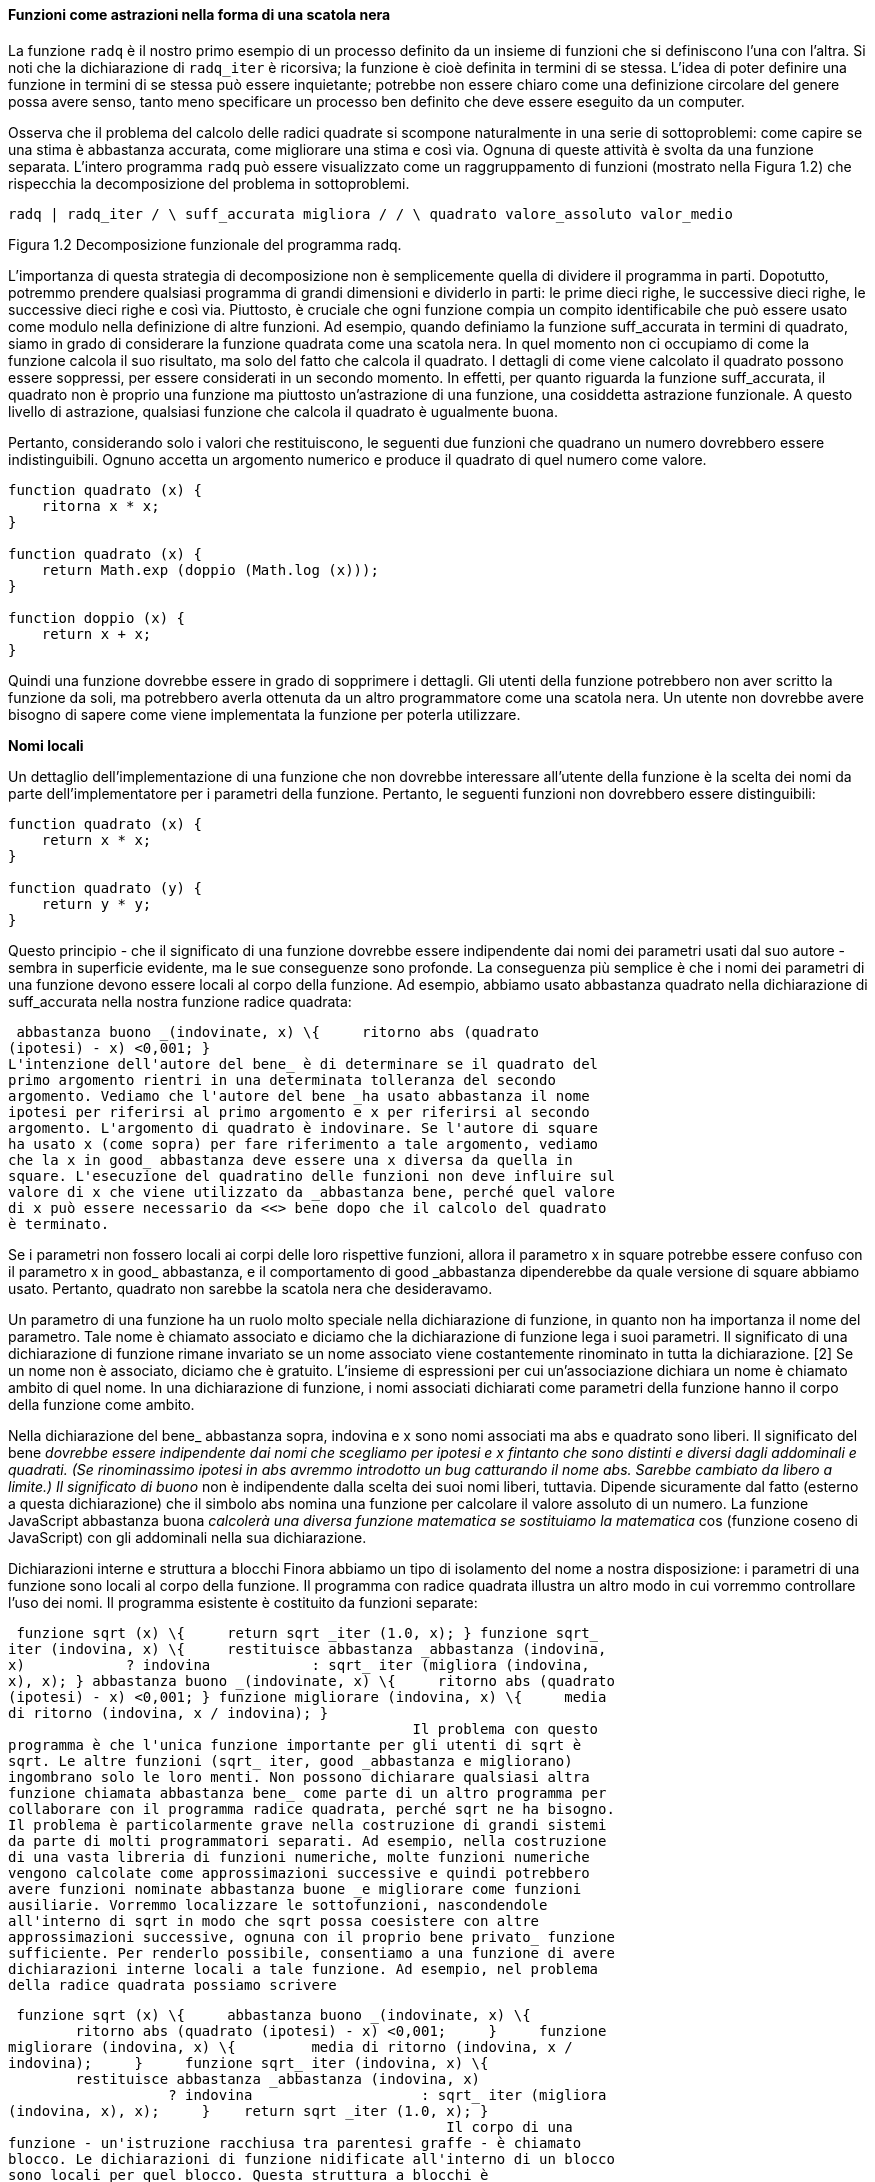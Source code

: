 ==== Funzioni come astrazioni nella forma di una scatola nera

La funzione `radq` è il nostro primo esempio di un processo definito da
un insieme di funzioni che si definiscono l'una con l'altra. Si noti che
la dichiarazione di `radq_iter` è ricorsiva; la funzione è cioè definita
in termini di se stessa. L'idea di poter definire una funzione in
termini di se stessa può essere inquietante; potrebbe non essere chiaro
come una definizione circolare del genere possa avere senso, tanto meno
specificare un processo ben definito che deve essere eseguito da un
computer.

Osserva che il problema del calcolo delle radici quadrate si scompone
naturalmente in una serie di sottoproblemi: come capire se una stima è
abbastanza accurata, come migliorare una stima e così via. Ognuna di
queste attività è svolta da una funzione separata. L'intero programma
`radq` può essere visualizzato come un raggruppamento di funzioni
(mostrato nella Figura 1.2) che rispecchia la decomposizione del
problema in sottoproblemi.



`radq                |            radq_iter            /       \   suff_accurata   migliora   /          /            \ quadrato valore_assoluto valor_medio`

Figura 1.2 Decomposizione funzionale del programma radq.

L'importanza di questa strategia di decomposizione non è semplicemente
quella di dividere il programma in parti. Dopotutto, potremmo prendere
qualsiasi programma di grandi dimensioni e dividerlo in parti: le prime
dieci righe, le successive dieci righe, le successive dieci righe e così
via. Piuttosto, è cruciale che ogni funzione compia un compito
identificabile che può essere usato come modulo nella definizione di
altre funzioni. Ad esempio, quando definiamo la funzione suff_accurata
in termini di quadrato, siamo in grado di considerare la funzione
quadrata come una scatola nera. In quel momento non ci occupiamo di come
la funzione calcola il suo risultato, ma solo del fatto che calcola il
quadrato. I dettagli di come viene calcolato il quadrato possono essere
soppressi, per essere considerati in un secondo momento. In effetti, per
quanto riguarda la funzione suff_accurata, il quadrato non è proprio una
funzione ma piuttosto un'astrazione di una funzione, una cosiddetta
astrazione funzionale. A questo livello di astrazione, qualsiasi
funzione che calcola il quadrato è ugualmente buona.

Pertanto, considerando solo i valori che restituiscono, le seguenti due
funzioni che quadrano un numero dovrebbero essere indistinguibili.
Ognuno accetta un argomento numerico e produce il quadrato di quel
numero come valore.

[source,javascript]
----
function quadrato (x) {
    ritorna x * x;
}

function quadrato (x) {
    return Math.exp (doppio (Math.log (x)));
}

function doppio (x) {
    return x + x;
}
----

Quindi una funzione dovrebbe essere in grado di sopprimere i dettagli.
Gli utenti della funzione potrebbero non aver scritto la funzione da
soli, ma potrebbero averla ottenuta da un altro programmatore come una
scatola nera. Un utente non dovrebbe avere bisogno di sapere come viene
implementata la funzione per poterla utilizzare.

*Nomi locali*

Un dettaglio dell'implementazione di una funzione che non dovrebbe
interessare all'utente della funzione è la scelta dei nomi da parte
dell'implementatore per i parametri della funzione. Pertanto, le
seguenti funzioni non dovrebbero essere distinguibili:

[source,javascript]
----
function quadrato (x) {
    return x * x;
}

function quadrato (y) {
    return y * y;
}
----

Questo principio - che il significato di una funzione dovrebbe essere
indipendente dai nomi dei parametri usati dal suo autore - sembra in
superficie evidente, ma le sue conseguenze sono profonde. La conseguenza
più semplice è che i nomi dei parametri di una funzione devono essere
locali al corpo della funzione. Ad esempio, abbiamo usato abbastanza
quadrato nella dichiarazione di suff_accurata nella nostra funzione
radice quadrata:

 abbastanza buono _(indovinate, x) \{     ritorno abs (quadrato
(ipotesi) - x) <0,001; }                                                
L'intenzione dell'autore del bene_ è di determinare se il quadrato del
primo argomento rientri in una determinata tolleranza del secondo
argomento. Vediamo che l'autore del bene _ha usato abbastanza il nome
ipotesi per riferirsi al primo argomento e x per riferirsi al secondo
argomento. L'argomento di quadrato è indovinare. Se l'autore di square
ha usato x (come sopra) per fare riferimento a tale argomento, vediamo
che la x in good_ abbastanza deve essere una x diversa da quella in
square. L'esecuzione del quadratino delle funzioni non deve influire sul
valore di x che viene utilizzato da _abbastanza bene, perché quel valore
di x può essere necessario da <<> bene dopo che il calcolo del quadrato
è terminato.

Se i parametri non fossero locali ai corpi delle loro rispettive
funzioni, allora il parametro x in square potrebbe essere confuso con il
parametro x in good_ abbastanza, e il comportamento di good _abbastanza
dipenderebbe da quale versione di square abbiamo usato. Pertanto,
quadrato non sarebbe la scatola nera che desideravamo.

Un parametro di una funzione ha un ruolo molto speciale nella
dichiarazione di funzione, in quanto non ha importanza il nome del
parametro. Tale nome è chiamato associato e diciamo che la dichiarazione
di funzione lega i suoi parametri. Il significato di una dichiarazione
di funzione rimane invariato se un nome associato viene costantemente
rinominato in tutta la dichiarazione. [2] Se un nome non è associato,
diciamo che è gratuito. L'insieme di espressioni per cui un'associazione
dichiara un nome è chiamato ambito di quel nome. In una dichiarazione di
funzione, i nomi associati dichiarati come parametri della funzione
hanno il corpo della funzione come ambito.

Nella dichiarazione del bene_ abbastanza sopra, indovina e x sono nomi
associati ma abs e quadrato sono liberi. Il significato del bene
_dovrebbe essere indipendente dai nomi che scegliamo per ipotesi e x
fintanto che sono distinti e diversi dagli addominali e quadrati. (Se
rinominassimo ipotesi in abs avremmo introdotto un bug catturando il
nome abs. Sarebbe cambiato da libero a limite.) Il significato di buono_
non è indipendente dalla scelta dei suoi nomi liberi, tuttavia. Dipende
sicuramente dal fatto (esterno a questa dichiarazione) che il simbolo
abs nomina una funzione per calcolare il valore assoluto di un numero.
La funzione JavaScript abbastanza buona _calcolerà una diversa funzione
matematica se sostituiamo la matematica_ cos (funzione coseno di
JavaScript) con gli addominali nella sua dichiarazione.

Dichiarazioni interne e struttura a blocchi Finora abbiamo un tipo di
isolamento del nome a nostra disposizione: i parametri di una funzione
sono locali al corpo della funzione. Il programma con radice quadrata
illustra un altro modo in cui vorremmo controllare l'uso dei nomi. Il
programma esistente è costituito da funzioni separate:

 funzione sqrt (x) \{     return sqrt _iter (1.0, x); } funzione sqrt_
iter (indovina, x) \{     restituisce abbastanza _abbastanza (indovina,
x)            ? indovina            : sqrt_ iter (migliora (indovina,
x), x); } abbastanza buono _(indovinate, x) \{     ritorno abs (quadrato
(ipotesi) - x) <0,001; } funzione migliorare (indovina, x) \{     media
di ritorno (indovina, x / indovina); }
                                                Il problema con questo
programma è che l'unica funzione importante per gli utenti di sqrt è
sqrt. Le altre funzioni (sqrt_ iter, good _abbastanza e migliorano)
ingombrano solo le loro menti. Non possono dichiarare qualsiasi altra
funzione chiamata abbastanza bene_ come parte di un altro programma per
collaborare con il programma radice quadrata, perché sqrt ne ha bisogno.
Il problema è particolarmente grave nella costruzione di grandi sistemi
da parte di molti programmatori separati. Ad esempio, nella costruzione
di una vasta libreria di funzioni numeriche, molte funzioni numeriche
vengono calcolate come approssimazioni successive e quindi potrebbero
avere funzioni nominate abbastanza buone _e migliorare come funzioni
ausiliarie. Vorremmo localizzare le sottofunzioni, nascondendole
all'interno di sqrt in modo che sqrt possa coesistere con altre
approssimazioni successive, ognuna con il proprio bene privato_ funzione
sufficiente. Per renderlo possibile, consentiamo a una funzione di avere
dichiarazioni interne locali a tale funzione. Ad esempio, nel problema
della radice quadrata possiamo scrivere

 funzione sqrt (x) \{     abbastanza buono _(indovinate, x) \{
        ritorno abs (quadrato (ipotesi) - x) <0,001;     }     funzione
migliorare (indovina, x) \{         media di ritorno (indovina, x /
indovina);     }     funzione sqrt_ iter (indovina, x) \{
        restituisce abbastanza _abbastanza (indovina, x)
                   ? indovina                    : sqrt_ iter (migliora
(indovina, x), x);     }    return sqrt _iter (1.0, x); }
                                                    Il corpo di una
funzione - un'istruzione racchiusa tra parentesi graffe - è chiamato
blocco. Le dichiarazioni di funzione nidificate all'interno di un blocco
sono locali per quel blocco. Questa struttura a blocchi è
sostanzialmente la giusta soluzione al più semplice problema di
impacchettamento del nome. Ma c'è un'idea migliore in agguato qui. Oltre
a internalizzare le dichiarazioni delle funzioni ausiliarie, possiamo
semplificarle. Poiché x è associato nella dichiarazione di sqrt, le
funzioni_ abbastanza buone, migliorate e sqrt _iter, che sono definite
internamente a sqrt, rientrano nell'ambito di x. Pertanto, non è
necessario passare x in modo esplicito a ciascuna di queste funzioni.
Invece, consentiamo a x di essere un nome libero nelle dichiarazioni
interne, come mostrato di seguito. Quindi x ottiene il suo valore
dall'argomento con cui viene chiamata la funzione che racchiude sqrt.
Questa disciplina si chiama scoping lessicale.      funzione sqrt (x) \{
    abbastanza buono_ (indovina) \{         ritorno abs (quadrato
(ipotesi) - x) <0,001;     }     funzione migliorare (indovinare) \{
        media di ritorno (indovina, x / indovina);     }     function
sqrt _iter (indovina) \{         restituisce abbastanza_ abbastanza
(indovina)                ? indovina                : sqrt <_> iter
(migliora (indovina));    }    return sqrt_iter (1.0); }
                                                    Useremo ampiamente
la struttura a blocchi per aiutarci a suddividere grandi programmi in
pezzi trattabili. [4] L'idea della struttura a blocchi è nata con il
linguaggio di programmazione Algol 60. Appare nella maggior parte dei
linguaggi di programmazione avanzati ed è uno strumento importante per
aiutare a organizzare la costruzione di programmi di grandi dimensioni.

==== Functions as Black-Box Abstractions

The function sqrt is our first example of a process defined by a set of
mutually defined functions. Notice that the declaration of sqrt_iter is
recursive; that is, the function is defined in terms of itself. The idea
of being able to define a function in terms of itself may be disturbing;
it may seem unclear how such a circular definition could make sense at
all, much less specify a well-defined process to be carried out by a
computer. This will be addressed more carefully in section 1.2. But
first let's consider some other important points illustrated by the sqrt
example.

Observe that the problem of computing square roots breaks up naturally
into a number of subproblems: how to tell whether a guess is good
enough, how to improve a guess, and so on. Each of these tasks is
accomplished by a separate function. The entire sqrt program can be
viewed as a cluster of functions (shown in Figure 1.2) that mirrors the
decomposition of the problem into subproblems.

Figure 1.2 Functional decomposition of the sqrt program.

The importance of this decomposition strategy is not simply that one is
dividing the program into parts. After all, we could take any large
program and divide it into parts—the first ten lines, the next ten
lines, the next ten lines, and so on. Rather, it is crucial that each
function accomplishes an identifiable task that can be used as a module
in defining other functions. For example, when we define the good_enough
function in terms of square, we are able to regard the square function
as a black box. We are not at that moment concerned with how the
function computes its result, only with the fact that it computes the
square. The details of how the square is computed can be suppressed, to
be considered at a later time. Indeed, as far as the good_enough
function is concerned, square is not quite a function but rather an
abstraction of a function, a so-called functional abstraction. At this
level of abstraction, any function that computes the square is equally
good.

Thus, considering only the values they return, the following two
functions squaring a number should be indistinguishable. Each takes a
numerical argument and produces the square of that number as the value.

 function square(x) \{ return x * x; } function square(x) \{ return
math_exp(double(math_log(x))); } function double(x) \{ return x + x; }

So a function should be able to suppress detail. The users of the
function may not have written the function themselves, but may have
obtained it from another programmer as a black box. A user should not
need to know how the function is implemented in order to use it.

Local names One detail of a function's implementation that should not
matter to the user of the function is the implementer's choice of names
for the function's parameters. Thus, the following functions should not
be distinguishable:

 function square(x) \{ return x * x; } function square(y) \{ return y *
y; }

This principle—that the meaning of a function should be independent of
the parameter names used by its author—seems on the surface to be
self-evident, but its consequences are profound. The simplest
consequence is that the parameter names of a function must be local to
the body of the function. For example, we used square in the declaration
of good_enough in our square-root function :

 function good_enough(guess, x) \{ return abs(square(guess) - x) <
0.001; }

The intention of the author of good_enough is to determine if the square
of the first argument is within a given tolerance of the second
argument. We see that the author of good_enough used the name guess to
refer to the first argument and x to refer to the second argument. The
argument of square is guess. If the author of square used x (as above)
to refer to that argument, we see that the x in good_enough must be a
different x than the one in square. Running the function square must not
affect the value of x that is used by good_enough, because that value of
x may be needed by good_enough after square is done computing.

If the parameters were not local to the bodies of their respective
functions, then the parameter x in square could be confused with the
parameter x in good_enough, and the behavior of good_enough would depend
upon which version of square we used. Thus, square would not be the
black box we desired.

A parameter of a function has a very special role in the function
declaration, in that it doesn't matter what name the parameter has. Such
a name is called bound, and we say that the function declaration binds
its parameters. The meaning of a function declaration is unchanged if a
bound name is consistently renamed throughout the declaration.[2] If a
name is not bound, we say that it is free. The set of expressions for
which a binding declares a name is called the scope of that name. In a
function declaration, the bound names declared as the parameters of the
function have the body of the function as their scope.

In the declaration of good_enough above, guess and x are bound names but
abs, and square are free. The meaning of good_enough should be
independent of the names we choose for guess and x so long as they are
distinct and different from abs, and square. (If we renamed guess to abs
we would have introduced a bug by capturing the name abs. It would have
changed from free to bound.) The meaning of good_enough is not
independent of the choice of its free names, however. It surely depends
upon the fact (external to this declaration) that the symbol abs names a
function for computing the absolute value of a number. The JavaScript
function good_enough will compute a different mathematical function if
we substitute math_cos (JavaScript's cosine function) for abs in its
declaration.

Internal declarations and block structure We have one kind of name
isolation available to us so far: The parameters of a function are local
to the body of the function. The square-root program illustrates another
way in which we would like to control the use of names. The existing
program consists of separate functions :

 function sqrt(x) \{ return sqrt_iter(1.0, x); } function
sqrt_iter(guess, x) \{ return good_enough(guess, x) ? guess :
sqrt_iter(improve(guess, x), x); } function good_enough(guess, x) \{
return abs(square(guess) - x) < 0.001; } function improve(guess, x) \{
return average(guess, x / guess); }

The problem with this program is that the only function that is
important to users of sqrt is sqrt. The other functions (sqrt_iter,
good_enough, and improve) only clutter up their minds. They may not
declare any other function called good_enough as part of another program
to work together with the square-root program, because sqrt needs it.
The problem is especially severe in the construction of large systems by
many separate programmers. For example, in the construction of a large
library of numerical functions, many numerical functions are computed as
successive approximations and thus might have functions named
good_enough and improve as auxiliary functions. We would like to
localize the subfunctions, hiding them inside sqrt so that sqrt could
coexist with other successive approximations, each having its own
private good_enough function. To make this possible, we allow a function
to have internal declarations that are local to that function. For
example, in the square-root problem we can write

 function sqrt(x) \{ function good_enough(guess, x) \{ return
abs(square(guess) - x) < 0.001; } function improve(guess, x) \{ return
average(guess, x / guess); } function sqrt_iter(guess, x) \{ return
good_enough(guess, x) ? guess : sqrt_iter(improve(guess, x), x); }
return sqrt_iter(1.0, x); }

The body of a function—a statement enclosed in curly braces—is called a
block. Function declarations nested inside a block are local to that
block. This block structure is basically the right solution to the
simplest name-packaging problem. But there is a better idea lurking
here. In addition to internalizing the declarations of the auxiliary
functions, we can simplify them. Since x is bound in the declaration of
sqrt, the functions good_enough, improve, and sqrt_iter, which are
defined internally to sqrt, are in the scope of x. Thus, it is not
necessary to pass x explicitly to each of these functions. Instead, we
allow x to be a free name in the internal declarations, as shown below.
Then x gets its value from the argument with which the enclosing
function sqrt is called. This discipline is called lexical scoping.

 function sqrt(x) \{ function good_enough(guess) \{ return
abs(square(guess) - x) < 0.001; } function improve(guess) \{ return
average(guess, x / guess); } function sqrt_iter(guess) \{ return
good_enough(guess) ? guess : sqrt_iter(improve(guess)); } return
sqrt_iter(1.0); }

We will use block structure extensively to help us break up large
programs into tractable pieces.[4] The idea of block structure
originated with the programming language Algol 60. It appears in most
advanced programming languages and is an important tool for helping to
organize the construction of large programs.
